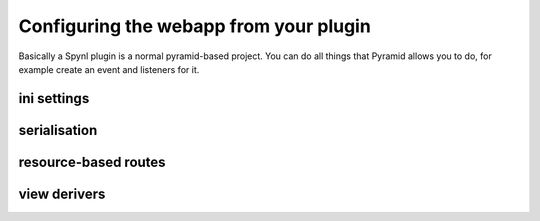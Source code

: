Configuring the webapp from your plugin
=========================================

Basically a Spynl plugin is a normal pyramid-based project.
You can do all things that Pyramid allows you to do, for
example create an event and listeners for it.

ini settings
--------------

serialisation
--------------

resource-based routes
----------------------

view derivers
--------------
